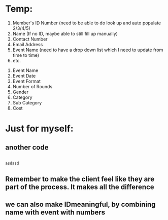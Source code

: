 * Temp:
1) Member's ID Number (need to be able to do look up and auto populate 2/3/4/5)
2) Name (If no ID, maybe able to still fill up manually)
3) Contact Number
4) Email Address
5) Event Name (need to have a drop down list which I need to update from time to time)
6) etc.



1) Event Name
2) Event Date
3) Event Format
4) Number of Rounds
5) Gender
6) Category
7) Sub Category
8) Cost
   
* Just for myself:
** another code
#+begin_src python

  asdasd

#+end_src
** Remember to make the client feel like they are part of the process. It makes all the difference
** we can also make IDmeaningful, by combining name with event with numbers


